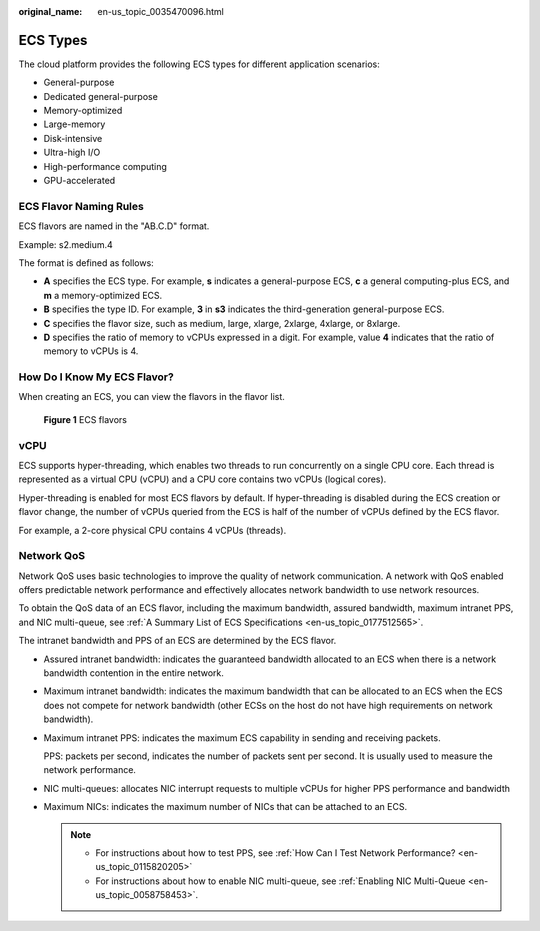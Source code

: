 :original_name: en-us_topic_0035470096.html

.. _en-us_topic_0035470096:

ECS Types
=========

The cloud platform provides the following ECS types for different application scenarios:

-  General-purpose
-  Dedicated general-purpose
-  Memory-optimized
-  Large-memory
-  Disk-intensive
-  Ultra-high I/O
-  High-performance computing
-  GPU-accelerated

ECS Flavor Naming Rules
-----------------------

ECS flavors are named in the "AB.C.D" format.

Example: s2.medium.4

The format is defined as follows:

-  **A** specifies the ECS type. For example, **s** indicates a general-purpose ECS, **c** a general computing-plus ECS, and **m** a memory-optimized ECS.
-  **B** specifies the type ID. For example, **3** in **s3** indicates the third-generation general-purpose ECS.
-  **C** specifies the flavor size, such as medium, large, xlarge, 2xlarge, 4xlarge, or 8xlarge.
-  **D** specifies the ratio of memory to vCPUs expressed in a digit. For example, value **4** indicates that the ratio of memory to vCPUs is 4.

How Do I Know My ECS Flavor?
----------------------------

When creating an ECS, you can view the flavors in the flavor list.


.. figure:: /_static/images/en-us_image_0172453607.png
   :alt: **Figure 1** ECS flavors

   **Figure 1** ECS flavors

vCPU
----

ECS supports hyper-threading, which enables two threads to run concurrently on a single CPU core. Each thread is represented as a virtual CPU (vCPU) and a CPU core contains two vCPUs (logical cores).

Hyper-threading is enabled for most ECS flavors by default. If hyper-threading is disabled during the ECS creation or flavor change, the number of vCPUs queried from the ECS is half of the number of vCPUs defined by the ECS flavor.

For example, a 2-core physical CPU contains 4 vCPUs (threads).

Network QoS
-----------

Network QoS uses basic technologies to improve the quality of network communication. A network with QoS enabled offers predictable network performance and effectively allocates network bandwidth to use network resources.

To obtain the QoS data of an ECS flavor, including the maximum bandwidth, assured bandwidth, maximum intranet PPS, and NIC multi-queue, see :ref:`A Summary List of ECS Specifications <en-us_topic_0177512565>`.

The intranet bandwidth and PPS of an ECS are determined by the ECS flavor.

-  Assured intranet bandwidth: indicates the guaranteed bandwidth allocated to an ECS when there is a network bandwidth contention in the entire network.

-  Maximum intranet bandwidth: indicates the maximum bandwidth that can be allocated to an ECS when the ECS does not compete for network bandwidth (other ECSs on the host do not have high requirements on network bandwidth).

-  Maximum intranet PPS: indicates the maximum ECS capability in sending and receiving packets.

   PPS: packets per second, indicates the number of packets sent per second. It is usually used to measure the network performance.

-  NIC multi-queues: allocates NIC interrupt requests to multiple vCPUs for higher PPS performance and bandwidth

-  Maximum NICs: indicates the maximum number of NICs that can be attached to an ECS.

   .. note::

      -  For instructions about how to test PPS, see :ref:`How Can I Test Network Performance? <en-us_topic_0115820205>`
      -  For instructions about how to enable NIC multi-queue, see :ref:`Enabling NIC Multi-Queue <en-us_topic_0058758453>`.
